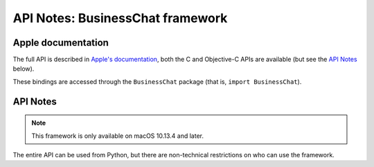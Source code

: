 API Notes: BusinessChat framework
=================================

Apple documentation
-------------------

The full API is described in `Apple's documentation`__, both
the C and Objective-C APIs are available (but see the `API Notes`_ below).

.. __: https://developer.apple.com/documentation/businesschat?language=objc

These bindings are accessed through the ``BusinessChat`` package (that is, ``import BusinessChat``).


API Notes
---------

.. note::

   This framework is only available on macOS 10.13.4 and later.

The entire API can be used from Python, but there are non-technical restrictions
on who can use the framework.

